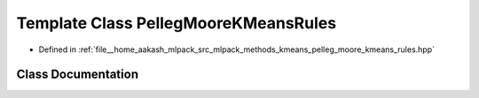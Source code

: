 .. _exhale_class_classmlpack_1_1kmeans_1_1PellegMooreKMeansRules:

Template Class PellegMooreKMeansRules
=====================================

- Defined in :ref:`file__home_aakash_mlpack_src_mlpack_methods_kmeans_pelleg_moore_kmeans_rules.hpp`


Class Documentation
-------------------


.. doxygenclass:: mlpack::kmeans::PellegMooreKMeansRules
   :members:
   :protected-members:
   :undoc-members: